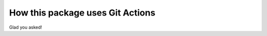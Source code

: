 ###################################
  How this package uses Git Actions
###################################

Glad you asked!